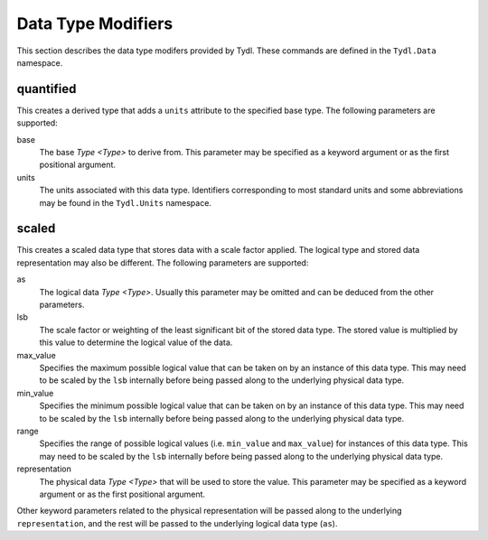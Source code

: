 .. Copyright 2021 NTA, Inc.

.. _modifier reference:

===================
Data Type Modifiers
===================

This section describes the data type modifers provided by Tydl.  These
commands are defined in the ``Tydl.Data`` namespace.

quantified
==========

This creates a derived type that adds a ``units`` attribute to the specified
base type.  The following parameters are supported:

base
  The base `Type <Type>` to derive from.  This parameter may be specified as
  a keyword argument or as the first positional argument.
  
units
  The units associated with this data type.  Identifiers corresponding to
  most standard units and some abbreviations may be found in the
  ``Tydl.Units`` namespace.
  
scaled
======

This creates a scaled data type that stores data with a scale factor applied.
The logical type and stored data representation may also be different.  The
following parameters are supported:

as
  The logical data `Type <Type>`.  Usually this parameter may be omitted and
  can be deduced from the other parameters.

lsb
  The scale factor or weighting of the least significant bit of the stored
  data type.  The stored value is multiplied by this value to determine the
  logical value of the data.
  
max_value
  Specifies the maximum possible logical value that can be taken on by an
  instance of this data type.  This may need to be scaled by the ``lsb``
  internally before being passed along to the underlying physical data type.
  
min_value
  Specifies the minimum possible logical value that can be taken on by an
  instance of this data type.  This may need to be scaled by the ``lsb``
  internally before being passed along to the underlying physical data type.

range
  Specifies the range of possible logical values (i.e. ``min_value`` and
  ``max_value``) for instances of this data type. This may need to be scaled
  by the ``lsb`` internally before being passed along to the underlying
  physical data type.
  
representation
  The physical data `Type <Type>` that will be used to store the value.  This
  parameter may be specified as a keyword argument or as the first positional
  argument.

Other keyword parameters related to the physical representation will be
passed along to the underlying ``representation``, and the rest will be
passed to the underlying logical data type (``as``).
